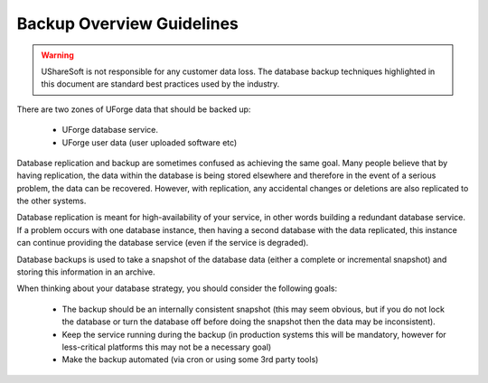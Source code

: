 .. Copyright (c) 2007-2016 UShareSoft, All rights reserved

.. _backup-overview:

Backup Overview Guidelines
==========================

.. warning:: UShareSoft is not responsible for any customer data loss.  The database backup techniques highlighted in this document are standard best practices used by the industry.

There are two zones of UForge data that should be backed up:

	* UForge database service.
	* UForge user data (user uploaded software etc)

Database replication and backup are sometimes confused as achieving the same goal.  Many people believe that by having replication, the data within the database is being stored elsewhere and therefore in the event of a serious problem, the data can be recovered. However, with replication, any accidental changes or deletions are also replicated to the other systems.

Database replication is meant for high-availability of your service, in other words building a redundant database service.  If a problem occurs with one database instance, then having a second database with the data replicated, this instance can continue providing the database service (even if the service is degraded).  

Database backups is used to take a snapshot of the database data (either a complete or incremental snapshot) and storing this information in an archive.

When thinking about your database strategy, you should consider the following goals:

	* The backup should be an internally consistent snapshot (this may seem obvious, but if you do not lock the database or turn the database off before doing the snapshot then the data may be inconsistent).
	* Keep the service running during the backup (in production systems this will be mandatory, however for less-critical platforms this may not be a necessary goal)
	* Make the backup automated (via cron or using some 3rd party tools)
